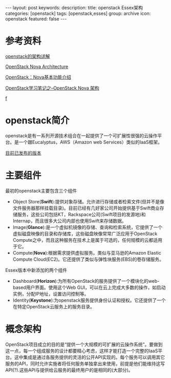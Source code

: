 #+BEGIN_HTML
---
layout: post
keywords: 
description: 
title: openstack Essex架构 
categories: [openstack]
tags: [openstack,esses]
group: archive
icon: openstack
featured: false
---
#+END_HTML
* 参考资料
[[http://openstack.csdn.net/content.html?arcid=2808843][openstack的架构详解]]

[[http://ken.pepple.info/openstack/2011/04/22/openstack-nova-architecture/][OpenStack Nova Architecture]]

[[http://blog.csdn.net/liuhong1123/article/details/8126476][OpenStack：Nova基本功能介绍 ]]

[[http://blog.csdn.net/xiangmin2587/article/details/7737778][OpenStack学习笔记之--OpenStack Nova 架构 ]]

[[http://cloud.51cto.com/art/201210/360731_1.htm][f]]
* openstack简介
openstack是有一系列开源技术组合在一起提供了一个可扩展性很强的云操作平台。是一个跟Eucalyptus，AWS（Amazon web Services）类似的IaaS框架。

[[https://wiki.openstack.org/wiki/Releases][目前已发布的版本]]
* 主要组件
最初的openstack主要包含三个组件
+ Object Store(*Swift*):提供对象存储。允许进行存储或者检索文件(但并不是像文件服务器那样挂载目录)。目前已经有几好家公司开始提供基于Swift商业存储服务，这些公司包括KT，Rackspace公司(Swift项目的发源地)和Internap，而且很多大公司内部也使用Swift来存储数据。
+ Image(*Glance*):是一个虚拟机镜像的存储、查询和检索系统，它提供了一个虚拟磁盘映像的目录和存储库，这些磁盘映像常常广泛应用于OpenStack Compute之中，而且这种服务在技术上是属于可选的，任何规模的云都适用于它。
+ Compute(*Nova*):根据需求提供虚拟服务。类似与亚马逊的Amazon Elastic Compute Cloud(EC2)。它还提供了类似与弹性块服务(EBS)的卷存储服务。
Essex版本中新添加的两个组件
+ Dashboard(*Horizon*):为所有OpenStack的服务提供了一个模块化的web-based用户界面。使用这个Web GUI，可以在云上完成大多数的操作，如启动实例，分配IP地址，设置访问控制等。
+ Identity(*Keystone*):为openstack服务提供身份认证和授权。它还提供了一个在特定OpenStack云服务上的服务目录。
* 概念架构
OpenStack项目成立的目的是“提供一个大规模的可扩展的云操作系统”。要做到这一点，每一个组成服务的设计都要精心考虑，这样才能打造一个完整的IaaS平台。这中集成是通过各服务提供的灵活的公开API实现的。每个服务可以调用其它服务的API，同时允许实施者将任何服务单独拿出来使用，前提是他们能维持这写API(?).这些API与提供给云服务的最终用户的是相同的(大部分)。


